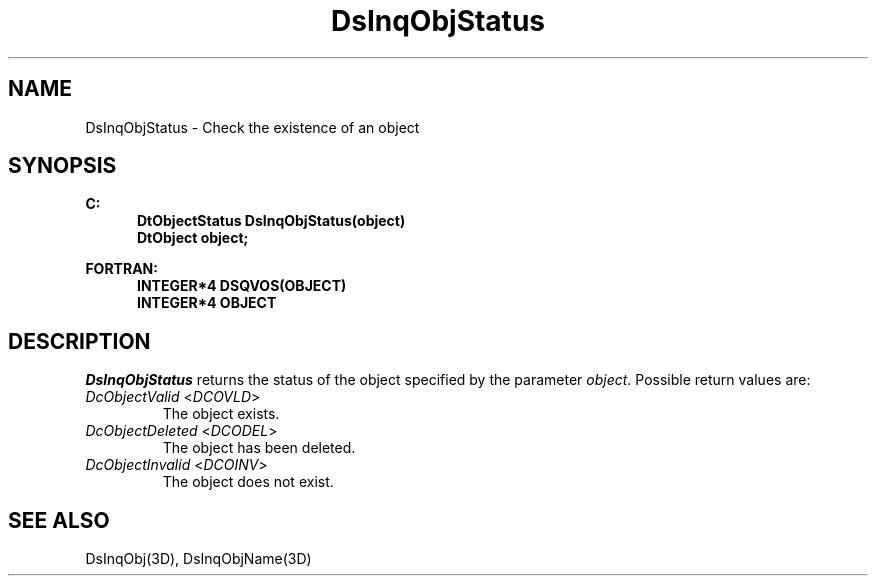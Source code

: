 .\"#ident "%W% %G%"
.\"
.\" # Copyright (C) 1994 Kubota Graphics Corp.
.\" # 
.\" # Permission to use, copy, modify, and distribute this material for
.\" # any purpose and without fee is hereby granted, provided that the
.\" # above copyright notice and this permission notice appear in all
.\" # copies, and that the name of Kubota Graphics not be used in
.\" # advertising or publicity pertaining to this material.  Kubota
.\" # Graphics Corporation MAKES NO REPRESENTATIONS ABOUT THE ACCURACY
.\" # OR SUITABILITY OF THIS MATERIAL FOR ANY PURPOSE.  IT IS PROVIDED
.\" # "AS IS", WITHOUT ANY EXPRESS OR IMPLIED WARRANTIES, INCLUDING THE
.\" # IMPLIED WARRANTIES OF MERCHANTABILITY AND FITNESS FOR A PARTICULAR
.\" # PURPOSE AND KUBOTA GRAPHICS CORPORATION DISCLAIMS ALL WARRANTIES,
.\" # EXPRESS OR IMPLIED.
.\"
.TH DsInqObjStatus 3D  "Dore"
.SH NAME
DsInqObjStatus \- Check the existence of an object
.SH SYNOPSIS
.nf
.ft 3
C:
.in  +.5i
DtObjectStatus DsInqObjStatus(object)
DtObject object;
.sp
.in -.5i
FORTRAN:
.in +.5i
INTEGER*4 DSQVOS(OBJECT)
INTEGER*4 OBJECT
.in -.5i
.fi
.SH DESCRIPTION
.IX DSQVOS
.IX DsInqObjStatus
.PP
.I DsInqObjStatus
returns the status of the object specified by the parameter \f2object\fP.
Possible return values are:
.IP "\f2DcObjectValid\fP <\f2DCOVLD\fP>"
The object exists.
.IP "\f2DcObjectDeleted\fP <\f2DCODEL\fP>"
The object has been deleted.
.IP "\f2DcObjectInvalid\fP <\f2DCOINV\fP>" 
The object does not exist.
.SH "SEE ALSO"
DsInqObj(3D), DsInqObjName(3D)
